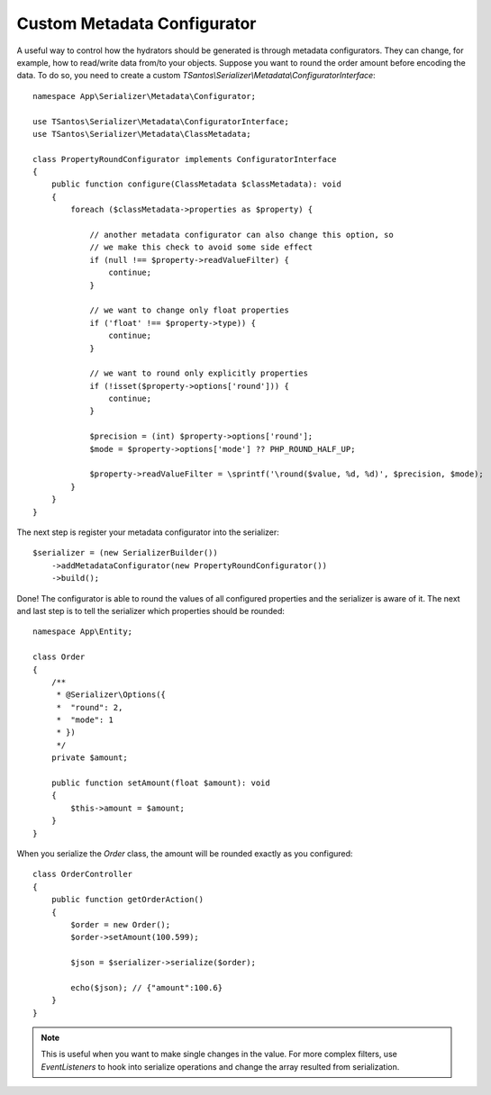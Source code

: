 Custom Metadata Configurator
============================

A useful way to control how the hydrators should be generated is through metadata configurators.
They can change, for example, how to read/write data from/to your objects. Suppose you want to round the order
amount before encoding the data. To do so, you need to create a custom `TSantos\\Serializer\\Metadata\\ConfiguratorInterface`::

    namespace App\Serializer\Metadata\Configurator;

    use TSantos\Serializer\Metadata\ConfiguratorInterface;
    use TSantos\Serializer\Metadata\ClassMetadata;

    class PropertyRoundConfigurator implements ConfiguratorInterface
    {
        public function configure(ClassMetadata $classMetadata): void
        {
            foreach ($classMetadata->properties as $property) {

                // another metadata configurator can also change this option, so
                // we make this check to avoid some side effect
                if (null !== $property->readValueFilter) {
                    continue;
                }

                // we want to change only float properties
                if ('float' !== $property->type)) {
                    continue;
                }

                // we want to round only explicitly properties
                if (!isset($property->options['round'])) {
                    continue;
                }

                $precision = (int) $property->options['round'];
                $mode = $property->options['mode'] ?? PHP_ROUND_HALF_UP;

                $property->readValueFilter = \sprintf('\round($value, %d, %d)', $precision, $mode);
            }
        }
    }

The next step is register your metadata configurator into the serializer::

    $serializer = (new SerializerBuilder())
        ->addMetadataConfigurator(new PropertyRoundConfigurator())
        ->build();

Done! The configurator is able to round the values of all configured properties and the serializer is aware of it.
The next and last step is to tell the serializer which properties should be rounded::

    namespace App\Entity;

    class Order
    {
        /**
         * @Serializer\Options({
         *  "round": 2,
         *  "mode": 1
         * })
         */
        private $amount;

        public function setAmount(float $amount): void
        {
            $this->amount = $amount;
        }
    }

When you serialize the `Order` class, the amount will be rounded exactly as you configured::

    class OrderController
    {
        public function getOrderAction()
        {
            $order = new Order();
            $order->setAmount(100.599);

            $json = $serializer->serialize($order);

            echo($json); // {"amount":100.6}
        }
    }

.. note::
    This is useful when you want to make single changes in the value. For more complex filters, use `EventListeners` to
    hook into serialize operations and change the array resulted from serialization.
